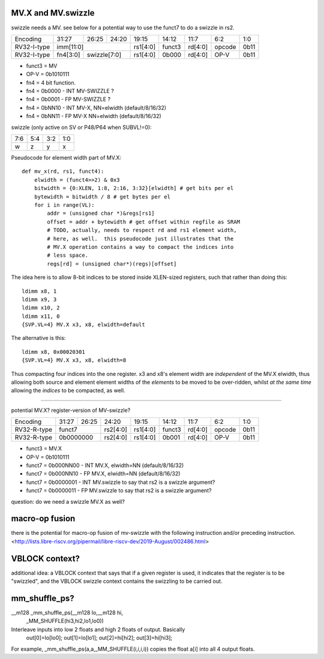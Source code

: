 MV.X and MV.swizzle
===================

swizzle needs a MV.  see below for a potential way to use the funct7 to do a swizzle in rs2.

+---------------+-------------+-------+----------+----------+--------+----------+--------+--------+
| Encoding      | 31:27       | 26:25 | 24:20    | 19:15    | 14:12  | 11:7     | 6:2    | 1:0    |
+---------------+-------------+-------+----------+----------+--------+----------+--------+--------+
| RV32-I-type   + imm[11:0]                      + rs1[4:0] + funct3 | rd[4:0]  + opcode + 0b11   |
+---------------+-------------+-------+----------+----------+--------+----------+--------+--------+
| RV32-I-type   + fn4[3:0]    + swizzle[7:0]     + rs1[4:0] + 0b000  | rd[4:0]  + OP-V   + 0b11   |
+---------------+-------------+-------+----------+----------+--------+----------+--------+--------+

* funct3 = MV
* OP-V = 0b1010111
* fn4 = 4 bit function.
* fn4 = 0b0000 - INT MV-SWIZZLE ?
* fn4 = 0b0001 - FP MV-SWIZZLE ?
* fn4 = 0bNN10 - INT MV-X, NN=elwidth (default/8/16/32)
* fn4 = 0bNN11 - FP MV-X NN=elwidth (default/8/16/32)

swizzle (only active on SV or P48/P64 when SUBVL!=0):

+-----+-----+-----+-----+
| 7:6 | 5:4 | 3:2 | 1:0 |
+-----+-----+-----+-----+
|   w |   z |   y |   x |
+-----+-----+-----+-----+

Pseudocode for element width part of MV.X:

::

  def mv_x(rd, rs1, funct4):
      elwidth = (funct4>>2) & 0x3
      bitwidth = {0:XLEN, 1:8, 2:16, 3:32}[elwidth] # get bits per el
      bytewidth = bitwidth / 8 # get bytes per el
      for i in range(VL):
          addr = (unsigned char *)&regs[rs1]
          offset = addr + bytewidth # get offset within regfile as SRAM
          # TODO, actually, needs to respect rd and rs1 element width,
          # here, as well.  this pseudocode just illustrates that the
          # MV.X operation contains a way to compact the indices into
          # less space.
          regs[rd] = (unsigned char*)(regs)[offset]

The idea here is to allow 8-bit indices to be stored inside XLEN-sized
registers, such that rather than doing this:

.. parsed-literal::
    ldimm x8, 1
    ldimm x9, 3
    ldimm x10, 2
    ldimm x11, 0
    {SVP.VL=4} MV.X x3, x8, elwidth=default

The alternative is this:

.. parsed-literal::
    ldimm x8, 0x00020301
    {SVP.VL=4} MV.X x3, x8, elwidth=8

Thus compacting four indices into the one register.  x3 and x8's element
width are *independent* of the MV.X elwidth, thus allowing both source
and element element widths of the *elements* to be moved to be over-ridden,
whilst *at the same time* allowing the *indices* to be compacted, as well.

----

potential MV.X?  register-version of MV-swizzle?

+-------------+-------+-------+----------+----------+--------+----------+--------+--------+
| Encoding    | 31:27 | 26:25 | 24:20    | 19:15    | 14:12  | 11:7     | 6:2    | 1:0    |
+-------------+-------+-------+----------+----------+--------+----------+--------+--------+
| RV32-R-type + funct7        + rs2[4:0] + rs1[4:0] + funct3 | rd[4:0]  + opcode + 0b11   |
+-------------+-------+-------+----------+----------+--------+----------+--------+--------+
| RV32-R-type + 0b0000000     + rs2[4:0] + rs1[4:0] + 0b001  | rd[4:0]  + OP-V   + 0b11   |
+-------------+-------+-------+----------+----------+--------+----------+--------+--------+

* funct3 = MV.X
* OP-V = 0b1010111
* funct7 = 0b000NN00 - INT MV.X, elwidth=NN (default/8/16/32)
* funct7 = 0b000NN10 - FP MV.X, elwidth=NN (default/8/16/32)
* funct7 = 0b0000001 - INT MV.swizzle to say that rs2 is a swizzle argument?
* funct7 = 0b0000011 - FP MV.swizzle to say that rs2 is a swizzle argument?

question: do we need a swizzle MV.X as well?

macro-op fusion
===============

there is the potential for macro-op fusion of mv-swizzle with the following instruction and/or preceding instruction.
<http://lists.libre-riscv.org/pipermail/libre-riscv-dev/2019-August/002486.html>

VBLOCK context?
===============

additional idea: a VBLOCK context that says that if a given register is used, it indicates that the
register is to be "swizzled", and the VBLOCK swizzle context contains the swizzling to be carried out.

mm_shuffle_ps?
==============

__m128 _mm_shuffle_ps(__m128 lo,__m128 hi,
       _MM_SHUFFLE(hi3,hi2,lo1,lo0))
Interleave inputs into low 2 floats and high 2 floats of output. Basically
   out[0]=lo[lo0];
   out[1]=lo[lo1];
   out[2]=hi[hi2];
   out[3]=hi[hi3];

For example, _mm_shuffle_ps(a,a,_MM_SHUFFLE(i,i,i,i)) copies the float
a[i] into all 4 output floats.
